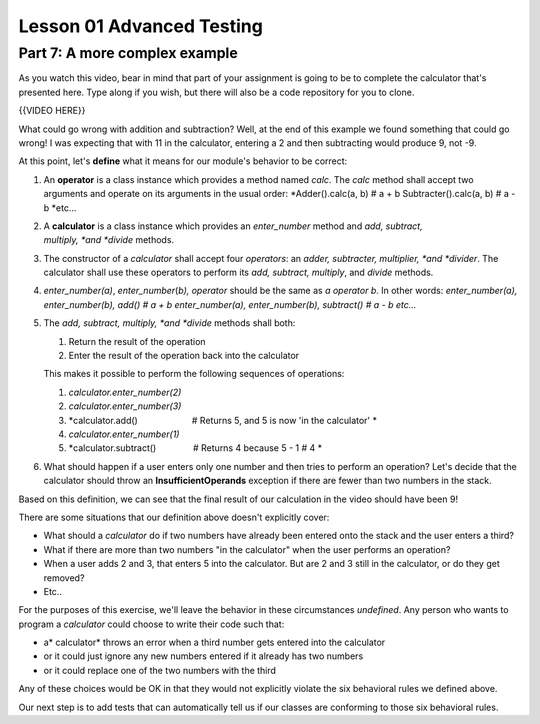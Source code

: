 ##########################
Lesson 01 Advanced Testing
##########################

==============================
Part 7: A more complex example
==============================

As you watch this video, bear in mind that part of your assignment is
going to be to complete the calculator that's presented here. Type along
if you wish, but there will also be a code repository for you to clone.

{{VIDEO HERE}}

What could go wrong with addition and subtraction? Well, at the end of
this example we found something that could go wrong! I was expecting
that with 11 in the calculator, entering a 2 and then subtracting would
produce 9, not -9.

At this point, let's \ **define**\  what it means for our
module's behavior to be correct:

#. An \ **operator**\  is a class instance which provides a method
   named \ *calc*. The \ *calc*\  method shall accept two arguments and
   operate on its arguments in the usual order:
   *Adder().calc(a, b) # a + b
   Subtracter().calc(a, b) # a - b
   *\ etc...
#. A \ **calculator**\  is a class instance which provides
   an \ *enter\_number*\  method and \ *add, subtract,
   multiply, *\ and \ *divide*\  methods.
#. The constructor of a \ *calculator* shall accept four \ *operators*:
   an \ *adder, subtracter, multiplier, *\ and \ *divider*. The
   calculator shall use these operators to perform its \ *add, subtract,
   multiply*, and \ *divide*\  methods.
#. *enter\_number(a)*, \ *enter\_number*\ (*b), operator*\  should be
   the same as \ *a operator b*. In other words:
   *enter\_number(a), enter\_number(b), add() # a + b
   enter\_number(a), enter\_number(b), subtract() # a - b
   etc...*
#. The \ *add, subtract, multiply, *\ and \ *divide*\  methods shall
   both:

   #. Return the result of the operation
   #. Enter the result of the operation back into the calculator

   This makes it possible to perform the following sequences of
   operations:

   #. *calculator.enter\_number(2)*
   #. *calculator.enter\_number(3)*
   #. *calculator.add()                      # Returns 5, and 5 is
      now 'in the calculator' *
   #. *calculator.enter\_number(1)*
   #. *calculator.subtract()               # Returns 4 because 5 - 1 #
      4 *

#. What should happen if a user enters only one number and then tries to
   perform an operation? Let's decide that the calculator should throw
   an \ **InsufficientOperands** exception if there are fewer than two
   numbers in the stack.

Based on this definition, we can see that the final result of our
calculation in the video should have been 9!

There are some situations that our definition above doesn't explicitly
cover:

-  What should a \ *calculator* do if two numbers have already been
   entered onto the stack and the user enters a third?
-  What if there are more than two numbers "in the calculator" when the
   user performs an operation?
-  When a user adds 2 and 3, that enters 5 into the calculator. But are
   2 and 3 still in the calculator, or do they get removed?
-  Etc..

For the purposes of this exercise, we'll leave the behavior in these
circumstances \ *undefined*. Any person who wants to program
a \ *calculator* could choose to write their code such that:

-  a\ * calculator* throws an error when a third number gets entered
   into the calculator
-  or it could just ignore any new numbers entered if it already has two
   numbers
-  or it could replace one of the two numbers with the third

Any of these choices would be OK in that they would not explicitly
violate the six behavioral rules we defined above.

Our next step is to add tests that can automatically tell us if our
classes are conforming to those six behavioral rules.
